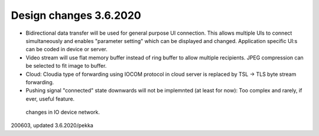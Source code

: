 ﻿Design changes 3.6.2020
========================

* Bidirectional data transfer will be used for general purpose UI connection. 
  This allows multiple UIs to connect simultaneously and enables "parameter setting" which 
  can be displayed and changed. Application specific UI:s can be coded in device or server.
* Video stream will use flat memory buffer instead of ring buffer to allow multiple recipients. 
  JPEG compression can be selected to fit image to buffer. 
* Cloud: Cloudia type of forwarding using IOCOM protocol in cloud server is replaced by 
  TSL -> TLS byte stream forwarding.
* Pushing signal "connected" state downwards will not be implemnted (at least for now):
  Too complex and rarely, if ever, useful feature. 

.. figure:: pics/200603-drafting-ui-etc-design-changed.png

   changes in IO device network.

200603, updated 3.6.2020/pekka
